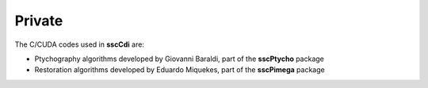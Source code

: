 Private
=======

The C/CUDA codes used in **sscCdi** are:

-  Ptychography algorithms developed by Giovanni Baraldi, part of the **sscPtycho** package
-  Restoration algorithms developed by Eduardo Miquekes, part of the **sscPimega** package


